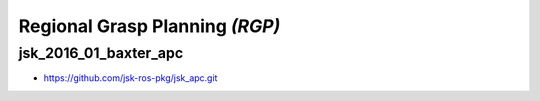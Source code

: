 Regional Grasp Planning *(RGP)*
===============================


jsk_2016_01_baxter_apc
----------------------

- https://github.com/jsk-ros-pkg/jsk_apc.git
